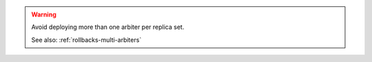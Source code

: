 .. warning:: 

   Avoid deploying more than one arbiter per replica set.

   See also: :ref:`rollbacks-multi-arbiters`

